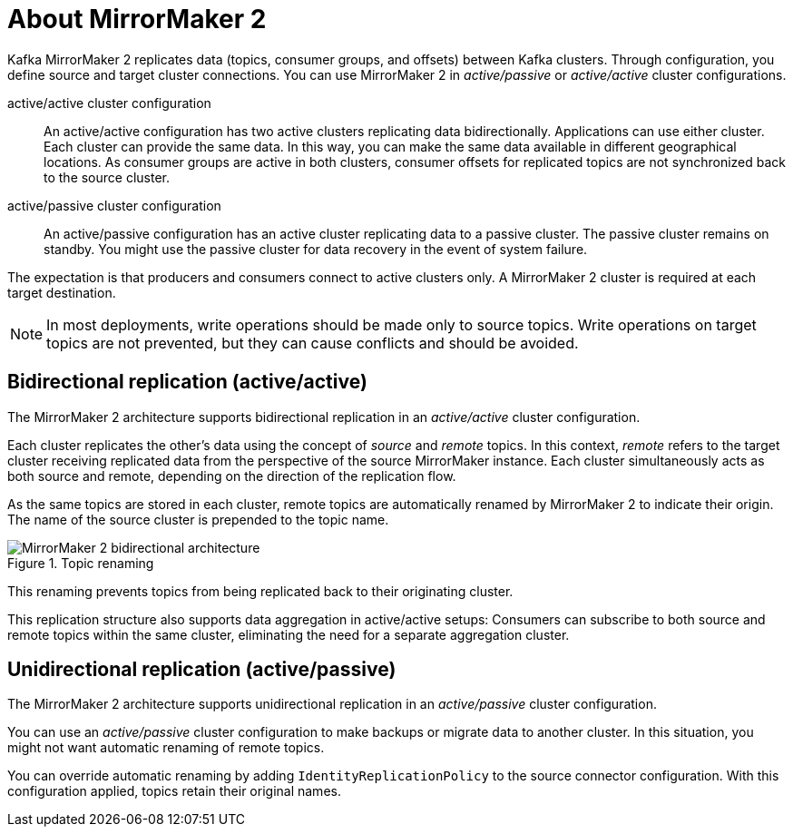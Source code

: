 // This module is included in:
//
// assembly-config.adoc

[id="con-overview-mm2-{context}"]
= About MirrorMaker 2

[role="_abstract"]
Kafka MirrorMaker 2 replicates data (topics, consumer groups, and offsets) between Kafka clusters. 
Through configuration, you define source and target cluster connections.
You can use MirrorMaker 2 in _active/passive_ or _active/active_ cluster configurations.

active/active cluster configuration:: An active/active configuration has two active clusters replicating data bidirectionally. Applications can use either cluster. Each cluster can provide the same data. In this way,  you can make the same data available in different geographical locations. As consumer groups are active in both clusters, consumer offsets for replicated topics are not synchronized back to the source cluster. 
active/passive cluster configuration:: An active/passive configuration has an active cluster replicating data to a passive cluster. The passive cluster remains on standby. You might use the passive cluster for data recovery in the event of system failure.

The expectation is that producers and consumers connect to active clusters only.
A MirrorMaker 2 cluster is required at each target destination.

NOTE: In most deployments, write operations should be made only to source topics. 
Write operations on target topics are not prevented, but they can cause conflicts and should be avoided.

== Bidirectional replication (active/active)

The MirrorMaker 2 architecture supports bidirectional replication in an _active/active_ cluster configuration.

Each cluster replicates the other's data using the concept of _source_ and _remote_ topics.
In this context, _remote_ refers to the target cluster receiving replicated data from the perspective of the source MirrorMaker instance.
Each cluster simultaneously acts as both source and remote, depending on the direction of the replication flow.

As the same topics are stored in each cluster, remote topics are automatically renamed by MirrorMaker 2 to indicate their origin.
The name of the source cluster is prepended to the topic name.

.Topic renaming
image::mirrormaker-renaming.png[MirrorMaker 2 bidirectional architecture]

This renaming prevents topics from being replicated back to their originating cluster.

This replication structure also supports data aggregation in active/active setups: 
Consumers can subscribe to both source and remote topics within the same cluster, eliminating the need for a separate aggregation cluster.

[id=unidirectional_replication_activepassive]
== Unidirectional replication (active/passive)

The MirrorMaker 2 architecture supports unidirectional replication in an _active/passive_ cluster configuration.

You can use an _active/passive_ cluster configuration to make backups or migrate data to another cluster.
In this situation, you might not want automatic renaming of remote topics.

You can override automatic renaming by adding `IdentityReplicationPolicy` to the source connector configuration.
With this configuration applied, topics retain their original names.